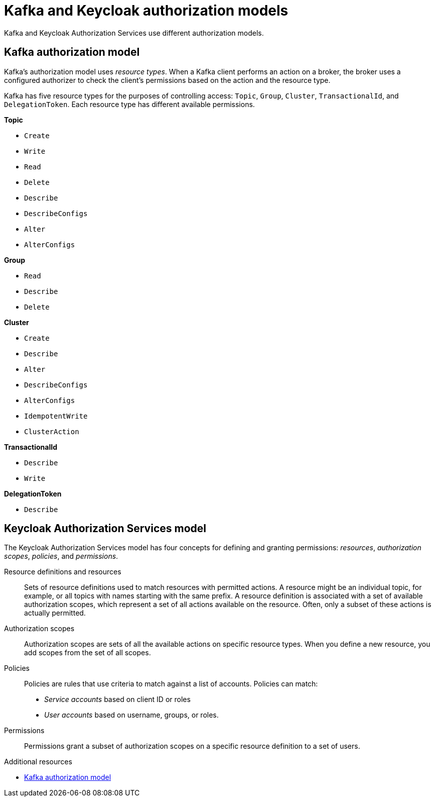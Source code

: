 [id="con-kafka-keycloak-authz-models_{context}"]
= Kafka and Keycloak authorization models

[role="_abstract"]

Kafka and Keycloak Authorization Services use different authorization models.

[discrete]
== Kafka authorization model

Kafka's authorization model uses _resource types_. 
When a Kafka client performs an action on a broker, the broker uses a configured authorizer to check the client's permissions based on the action and the resource type.

Kafka has five resource types for the purposes of controlling access: `Topic`, `Group`, `Cluster`, `TransactionalId`, and `DelegationToken`.
Each resource type has different available permissions.

*Topic*

* `Create`
* `Write`
* `Read`
* `Delete`
* `Describe`
* `DescribeConfigs`
* `Alter`
* `AlterConfigs`

*Group*

* `Read`
* `Describe`
* `Delete`

*Cluster*

*  `Create`
*  `Describe`
*  `Alter`
*  `DescribeConfigs`
*  `AlterConfigs`
*  `IdempotentWrite`
*  `ClusterAction`

*TransactionalId*

*  `Describe`
*  `Write`

*DelegationToken*

* `Describe`

[discrete]
== Keycloak Authorization Services model

The Keycloak Authorization Services model has four concepts for defining and granting permissions: _resources_, _authorization scopes_, _policies_, and _permissions_.

Resource definitions and resources:: Sets of resource definitions used to match resources with permitted actions.
A resource might be an individual topic, for example, or all topics with names starting with the same prefix.
A resource definition is associated with a set of available authorization scopes, which represent a set of all actions available on the resource.
Often, only a subset of these actions is actually permitted.

Authorization scopes:: Authorization scopes are sets of all the available actions on specific resource types.
When you define a new resource, you add scopes from the set of all scopes.

Policies:: Policies are rules that use criteria to match against a list of accounts.
Policies can match:
* _Service accounts_ based on client ID or roles
* _User accounts_ based on username, groups, or roles.

Permissions:: Permissions grant a subset of authorization scopes on a specific resource definition to a set of users.

[role="_additional-resources"]
.Additional resources
* link:https://kafka.apache.org/documentation/#security_authz_primitives[Kafka authorization model]
